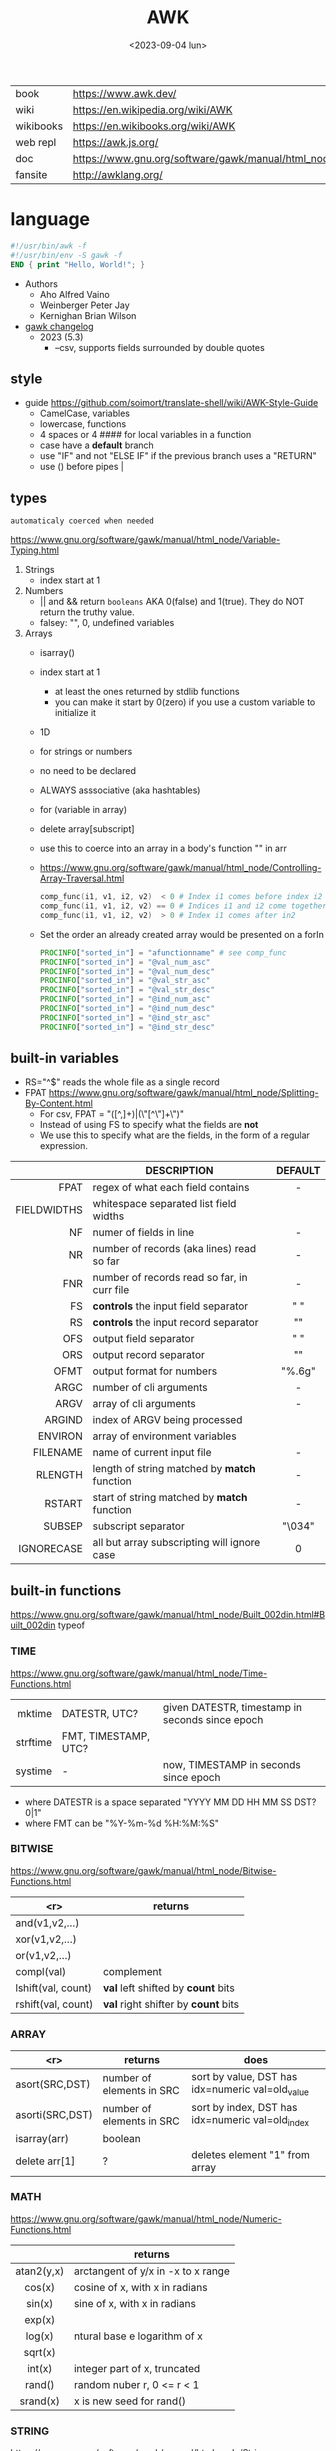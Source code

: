 #+TITLE: AWK
#+DATE: <2023-09-04 lun>

#+CAPTION: A "Great auk", mascot adopted by AWK's bibliography
#+ATTR_ORG: :width 200
[[https://upload.wikimedia.org/wikipedia/commons/thumb/6/6b/Great_Auk_Thomas_Bewick_1804.jpg/308px-Great_Auk_Thomas_Bewick_1804.jpg]]

|-----------+---------------------------------------------------------------|
| book      | https://www.awk.dev/                                          |
| wiki      | https://en.wikipedia.org/wiki/AWK                             |
| wikibooks | https://en.wikibooks.org/wiki/AWK                             |
| web repl  | https://awk.js.org/                                           |
| doc       | https://www.gnu.org/software/gawk/manual/html_node/index.html |
| fansite   | http://awklang.org/                                           |
|-----------+---------------------------------------------------------------|

* language

#+begin_src awk
  #!/usr/bin/awk -f
  #!/usr/bin/env -S gawk -f
  END { print "Hello, World!"; }
#+end_src

- Authors
  - Aho Alfred Vaino
  - Weinberger Peter Jay
  - Kernighan Brian Wilson

- [[https://www.gnu.org/software/gawk/manual/html_node/Feature-History.html][gawk changelog]]
  - 2023 (5.3)
    - --csv, supports fields surrounded by double quotes

** style

- guide https://github.com/soimort/translate-shell/wiki/AWK-Style-Guide
  - CamelCase, variables
  - lowercase, functions
  - 4 spaces or 4 #### for local variables in a function
  - case have a *default* branch
  - use "IF" and not "ELSE IF" if the previous branch uses a "RETURN"
  - use () before pipes |

** types

~automaticaly coerced when needed~

https://www.gnu.org/software/gawk/manual/html_node/Variable-Typing.html

1) Strings
   - index start at 1
2) Numbers
   - || and && return =booleans= AKA 0(false) and 1(true). They do NOT return the truthy value.
   - falsey: "", 0, undefined variables
3) Arrays
   - isarray()
   - index start at 1
     - at least the ones returned by stdlib functions
     - you can make it start by 0(zero) if you use a custom variable to initialize it
   - 1D
   - for strings or numbers
   - no need to be declared
   - ALWAYS asssociative (aka hashtables)
   - for (variable in array)
   - delete array[subscript]
   - use this to coerce into an array in a body's function
     "" in arr
   - https://www.gnu.org/software/gawk/manual/html_node/Controlling-Array-Traversal.html
     #+begin_src awk
      comp_func(i1, v1, i2, v2)  < 0 # Index i1 comes before index i2
      comp_func(i1, v1, i2, v2) == 0 # Indices i1 and i2 come together
      comp_func(i1, v1, i2, v2)  > 0 # Index i1 comes after in2
     #+end_src
   - Set the order an already created array would be presented on a forIn
     #+begin_src awk
       PROCINFO["sorted_in"] = "afunctionname" # see comp_func
       PROCINFO["sorted_in"] = "@val_num_asc"
       PROCINFO["sorted_in"] = "@val_num_desc"
       PROCINFO["sorted_in"] = "@val_str_asc"
       PROCINFO["sorted_in"] = "@val_str_desc"
       PROCINFO["sorted_in"] = "@ind_num_asc"
       PROCINFO["sorted_in"] = "@ind_num_desc"
       PROCINFO["sorted_in"] = "@ind_str_asc"
       PROCINFO["sorted_in"] = "@ind_str_desc"
     #+end_src

** built-in variables

- RS="^$" reads the whole file as a single record
- FPAT https://www.gnu.org/software/gawk/manual/html_node/Splitting-By-Content.html
  - For csv, FPAT = "([^,]+)|(\"[^\"]+\")"
  - Instead of using FS to specify what the fields are *not*
  - We use this to specify what are the fields, in the form of a regular expression.

|-------------+----------------------------------------------+---------|
|         <r> |                                              |   <c>   |
|             | DESCRIPTION                                  | DEFAULT |
|-------------+----------------------------------------------+---------|
|        FPAT | regex of what each field contains            |    -    |
| FIELDWIDTHS | whitespace separated list field widths       |         |
|-------------+----------------------------------------------+---------|
|          NF | numer of fields in line                      |    -    |
|          NR | number of records (aka lines) read so far    |    -    |
|         FNR | number of records read so far, in curr file  |    -    |
|-------------+----------------------------------------------+---------|
|          FS | *controls* the input field separator         |   " "   |
|          RS | *controls* the input record separator        |  "\n"   |
|-------------+----------------------------------------------+---------|
|         OFS | output field separator                       |   " "   |
|         ORS | output record separator                      |  "\n"   |
|        OFMT | output format for numbers                    | "%.6g"  |
|-------------+----------------------------------------------+---------|
|        ARGC | number of cli arguments                      |    -    |
|        ARGV | array of cli arguments                       |    -    |
|      ARGIND | index of ARGV being processed                |         |
|     ENVIRON | array of environment variables               |         |
|    FILENAME | name of current input file                   |    -    |
|-------------+----------------------------------------------+---------|
|     RLENGTH | length of string matched by *match* function |    -    |
|      RSTART | start of string matched by *match* function  |    -    |
|-------------+----------------------------------------------+---------|
|      SUBSEP | subscript separator                          | "\034"  |
|  IGNORECASE | all but array subscripting will ignore case  |    0    |
|-------------+----------------------------------------------+---------|
** built-in functions
https://www.gnu.org/software/gawk/manual/html_node/Built_002din.html#Built_002din
typeof
*** TIME
https://www.gnu.org/software/gawk/manual/html_node/Time-Functions.html
|----------+----------------------+-------------------------------------------------|
|      <r> |                      |                                                 |
|   mktime | DATESTR, UTC?        | given DATESTR, timestamp in seconds since epoch |
| strftime | FMT, TIMESTAMP, UTC? |                                                 |
|  systime | -                    | now, TIMESTAMP in seconds since epoch           |
|----------+----------------------+-------------------------------------------------|
- where DATESTR is a space separated "YYYY MM DD HH MM SS DST? 0|1"
- where FMT can be "%Y-%m-%d %H:%M:%S"
*** BITWISE
https://www.gnu.org/software/gawk/manual/html_node/Bitwise-Functions.html
|--------------------+-------------------------------------|
|                <r> | returns                             |
|--------------------+-------------------------------------|
|     and(v1,v2,...) |                                     |
|     xor(v1,v2,...) |                                     |
|      or(v1,v2,...) |                                     |
|--------------------+-------------------------------------|
|         compl(val) | complement                          |
|--------------------+-------------------------------------|
| lshift(val, count) | *val* left shifted by *count* bits  |
| rshift(val, count) | *val* right shifter by *count* bits |
|--------------------+-------------------------------------|

*** ARRAY

|-----------------+---------------------------+--------------------------------------------------|
|             <r> | returns                   | does                                             |
|-----------------+---------------------------+--------------------------------------------------|
|  asort(SRC,DST) | number of elements in SRC | sort by value, DST has idx=numeric val=old_value |
| asorti(SRC,DST) | number of elements in SRC | sort by index, DST has idx=numeric val=old_index |
|    isarray(arr) | boolean                   |                                                  |
|   delete arr[1] | ?                         | deletes element "1" from array                   |
|-----------------+---------------------------+--------------------------------------------------|

*** MATH
https://www.gnu.org/software/gawk/manual/html_node/Numeric-Functions.html
|------------+------------------------------------|
|    <c>     |                                    |
|            | returns                            |
|------------+------------------------------------|
| atan2(y,x) | arctangent of y/x in -x to x range |
|   cos(x)   | cosine of x, with x in radians     |
|   sin(x)   | sine of x, with x in radians       |
|   exp(x)   |                                    |
|   log(x)   | ntural base e logarithm of x       |
|  sqrt(x)   |                                    |
|------------+------------------------------------|
|   int(x)   | integer part of x, truncated       |
|------------+------------------------------------|
|   rand()   | random nuber r, 0 <= r < 1         |
|  srand(x)  | x is new seed for rand()           |
|------------+------------------------------------|
*** STRING
https://www.gnu.org/software/gawk/manual/html_node/String-Functions.html
r=regex  s=string  t=targetstring  fs=field separator
|---------------------+---------------------------+-----------------------------------------------|
|         <c>         | returns                   | does                                          |
|---------------------+---------------------------+-----------------------------------------------|
|      sub(r,s)       | number of subst made      | substitute one r for s in $0                  |
|     sub(r,s,t)      | number of subst made      | substitute one r for s in t                   |
|      gsub(r,s)      | number of subst made      | substitute all r for s in $0                  |
|     gsub(r,s,t)     | number of subst made      | substitute all r for s in t                   |
|    gensub(r,s,h)    | copy of s modified        | substitute h'th instance of r by s in $0      |
|   gensub(r,s,h,t)   | copy of s modified        | substitute h'th instance of r by s in t       |
|---------------------+---------------------------+-----------------------------------------------|
|   substr(s,start)   | substring of s            |                                               |
| substr(s,start,len) | substring of s            |                                               |
|---------------------+---------------------------+-----------------------------------------------|
|     split(s,a)      | number of fields          | stores the pieces in array a                  |
|    split(s,a,fs)    | number of fields          | stores the pieces in array a                  |
|---------------------+---------------------------+-----------------------------------------------|
|      length()       | number of chars in $0     |                                               |
|      length(s)      | number of chars in s      |                                               |
|---------------------+---------------------------+-----------------------------------------------|
|     index(s,t)      | 0 or n position of t in s |                                               |
|     match(s,r)      | index or 0                | test if s contains r, sets RSTART and RLENGTH |
|    match(s,r,a)     |                           | ... sets a to portions of s that match r      |
|                     |                           | [0]           = whole matched part of s       |
|                     |                           | [N, "start"]  = starting index of match       |
|                     |                           | [N, "length"] = length of match               |
|---------------------+---------------------------+-----------------------------------------------|
|  sprintf(fmt, ...)  | formated string           |                                               |
|     strtonum(s)     |                           |                                               |
|---------------------+---------------------------+-----------------------------------------------|
|     tolower(s)      | lowercased s              |                                               |
|     toupper(s)      | uppercased s              |                                               |
|---------------------+---------------------------+-----------------------------------------------|

*** operators
|---------------------+------------------|
| = += -= *= /= %= ^= | Assigments       |
| ?:                  | Ternary operator |
| in                  | Array membership |
| ~ !~                | Matching         |
|---------------------+------------------|
*** control flow

- exit
  - on a normal rule, still runs END, but not ENDFILE
  - on BEGIN        , still runs END
  - on END          , stops

|-----------------+------------------------------------|
| exit            | goes immediately to the END action |
| exit expression |                                    |
| next            | skips to the next line of input    |
|-----------------+------------------------------------|

*** output statement
|-----------------+---------------------------------------------|
| close(filename) | break connection between print and filename |
| close(command)  | break connection between print and command  |
| system(command) | execute command                             |
|-----------------+---------------------------------------------|
*** getline
https://www.gnu.org/software/gawk/manual/html_node/Getline.html
|----------------------+-------------------------------------+---------------------|
| getline              | reads next input record             | NF, NR, FNR, RT, $0 |
| getline var          | reads n.i.r. into var               | NR, FNR, RT         |
| getline < file       | reads n.i.r. from file              | NF, RT, $0          |
| getline var < file   | reads n.i.r. from file into var     | -                   |
| "cmd" ¦  getline     | reads a single line of cmd into awk | NF, RT, $0          |
| "cmd" ¦  getline var | reads a single line of cmd into var | RT                  |
| "cmd" ¦& getline     | reads from a two-way pipe           | NF, RT, $0          |
| "cmd" ¦& getline var | reads from a two-way pipe into var  | RT                  |
|----------------------+-------------------------------------+---------------------|
NOTE: call ~close("cmd")~ on the non two-way pipes, maybe call getline on a ~while>0~

** format strings

- https://www.gnu.org/software/gawk/manual/html_node/Control-Letters.html
- https://www.gnu.org/software/gawk/manual/html_node/Format-Modifiers.html
- %+-width.prec(?)

|--------+------------------------------|
|        | description                  |
|--------+------------------------------|
| %f, %F | float                        |
| %a, %A | float hexa                   |
| %g, %G | float or scientific notation |
|--------+------------------------------|
| %d, %i | decimal integer              |
| %e, %E | scientific notation          |
| %o     | unsigned octal               |
| %u     | unsigned decimal integer     |
| %x, %X | unsigned hexadecimal integer |
|--------+------------------------------|
| %c     | numbers as character         |
| %s     | string                       |
| %%     | literal "%"                  |
|--------+------------------------------|

** extensions

- at /usr/share/doc/gawk/examples/lib/*.awk
  - maybe set on OS environment variable =AWKPATH= (at least for lsp emacs)

- @include "join"
  #+begin_src awk
  function join(array, start, end, sep,    result, i)
     if (sep == "")     sep = " "
     if (sep == SUBSEP) sep = "" # magic value
  #+end_src

- @include "assert"
  assert(BOOLEAN, "Reason of failure HERE")

- @include "ord" OR @load "ordchr" https://www.gnu.org/software/gawk/manual/html_node/Extension-Sample-Ord.html
  - ord(STRING) -> NUMBER
  - chr(NUMBER) -> STRING

** control flow
- do while, while, for(;;), for(in)
- can assign a value on a if
  #+begin_src awk
    if (disjoint = r[2] <= m1 || m2 <= r[1])
        continue
  #+end_src

** network

- https://www.gnu.org/software/gawk/manual/html_node/TCP_002fIP-Networking.html
- https://www.gnu.org/software/gawk/manual/gawkinet/html_node/index.html
- https://www.gnu.org/software/gawk/manual/gawkinet/gawkinet.html#Primitive-Service

*** rossetta - web server

https://rosettacode.org/wiki/Hello_world/Web_server
#+begin_src awk
  #!/usr/bin/gawk -f
  BEGIN {
      RS = ORS = "\r\n"
      HttpService = "/inet/tcp/8080/0/0"
      Hello = "<HTML><HEAD>" \
          "<TITLE>A Famous Greeting</TITLE></HEAD>" \
          "<BODY><H1>Hello, world</H1></BODY></HTML>"
      Len = length(Hello) + length(ORS)
      print "HTTP/1.0 200 OK"          |& HttpService
      print "Content-Length: " Len ORS |& HttpService
      print Hello                      |& HttpService
      while ((HttpService |& getline) > 0)
          continue;
      close(HttpService)
  }
#+end_src

** gotchas

- https://www.gnu.org/software/gawk/manual/html_node/Conversion
  gawk always uses the period (.) as the decimal point
  unless told explicitly to use the local LC_NUMERIC
  --posix
  --use-lc-numeric (-N)

- sometimes not enforcing variables to be local can cause weird issues.
  early return, should happen as soon as possible
  otherwise this function will keep looping...
  If I move the if/return0 to the top it works just fine
  OR
  if I make "middle" a local variable
  #+begin_src awk
    function binarySearch(target,    left, right) {
        middle = int((left+right)/2)
        print "l:", left, "r:", right, "m:", middle, "n[m]="numbers[middle]
        if (left >= right) {
            return 0
        }
        if (numbers[middle] > target) binarySearch(target, left, middle-1)
        if (numbers[middle] < target) binarySearch(target, middle+1, right)
        return numbers[middle] == target
    }
  #+end_src

- Can redefine NF=0 at END and then add new $(++NF)=??? to later just *print*
  #+begin_src awk
    { print "expression" > "filename" }
    { print "expression" | "command" }
    function add_tree (number) { # local variables can be declared here too, like &aux
        return number + 3
    }
    { print add_tree(36) }
  #+end_src

- if you use an array to count unique values, if using more than one number, separate by a string
  #+begin_src awk
    map[x y]   = 1 # BAD
    map[x","y] = 1 # GOOD!
  #+end_src

* codebases
|---------------------+----------------------------------------------------------------|
|                     | url                                                            |
|---------------------+----------------------------------------------------------------|
| graphics demo       | https://github.com/patsie75/awk-demo                           |
| graphics libs       | https://github.com/patsie75/awk-glib                           |
| CHIP-8              | https://github.com/patsie75/awk-chip8                          |
| system logs parsing | https://github.com/kaworu/hawk                                 |
| game tetris         | https://github.com/mikkun/AWKTC                                |
| git                 | https://github.com/djanderson/aho                              |
| json                | https://github.com/step-/JSON.awk                              |
| webserver           | https://github.com/crossbowerbt/awk-webserver                  |
| static site gen     | https://github.com/nuex/zodiac                                 |
| svg from git        | https://github.com/deuill/grawkit                              |
| jvm                 | https://github.com/rethab/awk-jvm                              |
| toy lang compiler   | https://cowlark.com/mercat/com.awk.txt                         |
| plot.awk (to svg)   | https://gist.github.com/katef/fb4cb6d47decd8052bd0e8d88c03a102 |
| gemini client       | http://git.vgx.fr/gem.awk/file/gem.awk.html                    |
| gopher client       | https://git.sr.ht/~akarle/gc/tree/main/item/gc                 |
|---------------------+----------------------------------------------------------------|
| libs                | https://github.com/e36freak/awk-libs                           |
| libs                | https://github.com/dubiousjim/awkenough                        |
|---------------------+----------------------------------------------------------------|
| exercises           | https://github.com/exercism/awk                                |
|---------------------+----------------------------------------------------------------|
* snippets

- wEiRd - removes leading space
  #+begin_src awk
  $ awk '{ $1=$1 }1' file.txt
  $ awk '{ $1=$1 }; { print }' file.txt
  $ awk '/.*/ { $1=$1 }; /.*/ { print $0 }' file.txt
  #+end_src
- array
  #+begin_src awk
    function format_matrix(    arr, row, col, res) {
        for (row in arr) {
            for (col in arr[row]) res = res sprintf(arr[row][col])
            res = res sprintf("\n")
        }
        return res
    }
    # map[i+((NR-1)*NF)] = $i
    function print_mat(    rid, cid) {
        print ""
        for (rid = 1; rid <= NR; rid++) {
            for (cid = 1; cid <= NF; cid++) {
                printf map[cid + ((rid-1)*NR)]
            }
            printf "\n"
        }
    }
    function print_matrix_dimensions(    arr) {
        printf "%dx%d\n", length(arr), length(arr[1])
    }
  #+end_src
- math
  #+begin_src awk
    function max(    x,y) { return (x>y)?x:y  }
    function min(    x,y) { return (x<y)?x:y  }
    function abs(    x)   { return (x<0)?-x:x }
  #+end_src
- untestes stack?
  #+begin_src awk
    function isEmpty()    { return idx == 0 }
    function peek()       { return stack[idx] }
    function push(el)     { print el; stack[++idx] = el }
    function pop(    tmp) { tmp = stack[idx]; delete stack[idx--]; return tmp }
  #+end_src
- tested stack?
  #+begin_src awk
    function push(a, x) {
        "" in a # coerce into array
        a[length(a) + 1] = x
    }

    function pop(a, __x, __i) {
        __x = a[1]
        for (__i = 1; __i < length(a); __i++) a[__i] = a[__i + 1]
        delete a[__i]
        return __x
    }
  #+end_src
- PGM - grayscale 1-D array of a 2-D matrix
  #+begin_src awk
    function array2PGM(arr,    out) {
        out = out "P2"    # format id
        out = out NF" "NR # dimensions
        out = out 9       # max value
        for (idx in cache)
            out = out arr[idx] " "
        return out "\n"
    }
  #+end_src
- check for empty records and fields
  #+begin_src awk
    length($0) == 0 { print "this is an empty record==" }
    END { if (NR == 0) print "means that we didn't process any record" }
  #+end_src


* implementations

|--------+-------------------------------------------------------------------------------|
|    <r> |                                                                               |
|   gawk | https://www.gnu.org/software/gawk/                                            |
|   mawk | https://web.archive.org/web/20240202023335/https://invisible-island.net/mawk/ |
|  goawk | https://github.com/benhoyt/goawk                                              |
| bioawk | https://github.com/lh3/bioawk                                                 |
|  frawk | https://github.com/ezrosent/frawk                                             |
|   nawk | https://github.com/onetrueawk/awk                                             |
|        | https://justine.lol/awk/                                                      |
|--------+-------------------------------------------------------------------------------|

#+begin_src
$ readelf -d /usr/bin/gawk | grep Shared # 689K
 0x0000000000000001 (NEEDED)             Shared library: [libsigsegv.so.2]
 0x0000000000000001 (NEEDED)             Shared library: [libreadline.so.8]
 0x0000000000000001 (NEEDED)             Shared library: [libmpfr.so.6]
 0x0000000000000001 (NEEDED)             Shared library: [libgmp.so.10]
 0x0000000000000001 (NEEDED)             Shared library: [libm.so.6]
 0x0000000000000001 (NEEDED)             Shared library: [libc.so.6]

$ readelf -d /usr/bin/mawk | grep Shared # 155K
 0x0000000000000001 (NEEDED)             Shared library: [libm.so.6]
 0x0000000000000001 (NEEDED)             Shared library: [libc.so.6]
#+end_src

- buffering
  - =gawk= unbuffered by default
  - =mawk= buffers by default, needs ~-W interactive~ to disable

** tools
- editor tools
  - https://github.com/Beaglefoot/awk-language-server
  - https://emacs-lsp.github.io/lsp-mode/page/lsp-awk/
- coverage
  - https://benhoyt.com/writings/goawk-coverage/
